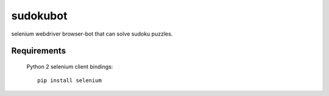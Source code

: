 sudokubot
=========

selenium webdriver browser-bot that can solve sudoku puzzles.


Requirements
------------
    Python 2
    selenium client bindings::
    
        pip install selenium


